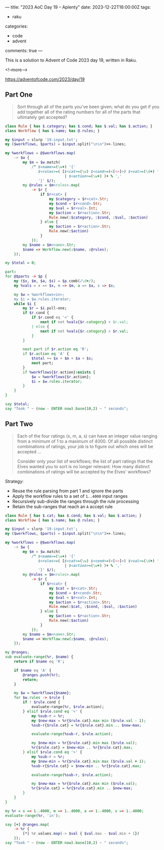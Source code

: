 ---
title: "2023 AoC Day 19 – Aplenty"
date: 2023-12-22T16:00:00Z
tags:
  - raku
categories:
  - code
  - advent
comments: true
---

This is a solution to Advent of Code 2023 day 19, written in Raku.

<!--more-->

[[https://adventofcode.com/2023/day/19]]

** Part One

#+begin_quote
Sort through all of the parts you've been given; what do you get if you add together all of the
rating numbers for all of the parts that ultimately get accepted?
#+end_quote

#+begin_src raku :results output
class Rule { has $.category; has $.cond; has $.val; has $.action; }
class Workflow { has $.name; has @.rules; }

my $input = slurp '19-input.txt';
my ($workflows, $parts) = $input.split("\n\n")>>.lines;

my %workflows = @$workflows.map(
    -> $w {
        my $m = $w.match(
            /^ $<name>=(\w+) '{'
               $<rules>=( [$<cat>=(\w) $<cond>=(<[<>]>) $<val>=(\d+) ':' $<action>=(\w+)]
                           | $<action>=(\w+) )+ % ','
               '}' $/);
        my @rules = $m<rules>.map(
            -> $r {
                if $r<cat> {
                    my $category = $r<cat>.Str;
                    my $cond = $r<cond>.Str;
                    my $val = $r<val>.Int;
                    my $action = $r<action>.Str;
                    Rule.new(:$category, :$cond, :$val, :$action)
                } else {
                    my $action = $r<action>.Str;
                    Rule.new(:$action)
                }
            });
        my $name = $m<name>.Str;
        $name => Workflow.new(:$name, :@rules);
    });

my $total = 0;

part:
for @$parts -> $p {
    my ($x, $m, $a, $s) = $p.comb(/\d+/);
    my %vals = x => $x, m => $m, a => $a, s => $s;

    my $w = %workflows<in>;
    my $i = $w.rules.iterator;
    while $i {
        my $r = $i.pull-one;
        if $r.cond {
            if $r.cond eq '<' {
                next if not %vals{$r.category} < $r.val;
            } else {
                next if not %vals{$r.category} > $r.val;
            }
        }

        next part if $r.action eq 'R';
        if $r.action eq 'A' {
            $total += $x + $m + $a + $s;
            next part;
        }
        if %workflows{$r.action}:exists {
            $w = %workflows{$r.action};
            $i = $w.rules.iterator;
        }
    }
}

say $total;
say "Took " ~ (now - ENTER now).base(10,2) ~ " seconds";
#+end_src

#+RESULTS:
: 397134
: Took 0.10 seconds


** Part Two

#+begin_quote
Each of the four ratings (x, m, a, s) can have an integer value ranging from a minimum of 1 to a
maximum of 4000. Of all possible distinct combinations of ratings, your job is to figure out
which ones will be accepted ...

Consider only your list of workflows; the list of part ratings that the Elves wanted you to sort
is no longer relevant. How many distinct combinations of ratings will be accepted by the Elves'
workflows?
#+end_quote

Strategy:

 + Reuse the rule parsing from part 1 and ignore the parts
 + Apply the workflow rules to a set of ~1..4000~ input ranges
 + Recursively sub-divide the ranges through the rule processing
 + Retain the sub-ranges that reach an ~A~ accept rule

#+begin_src raku :results output
class Rule { has $.cat; has $.cond; has $.val; has $.action; }
class Workflow { has $.name; has @.rules; }

my $input = slurp '19-input.txt';
my ($workflows, $parts) = $input.split("\n\n")>>.lines;

my %workflows = @$workflows.map(
    -> $w {
        my $m = $w.match(
            /^ $<name>=(\w+) '{'
               $<rules>=( [$<cat>=(\w) $<cond>=(<[<>]>) $<val>=(\d+) ':' $<action>=(\w+)]
                           | $<action>=(\w+) )+ % ','
               '}' $/);
        my @rules = $m<rules>.map(
            -> $r {
                if $r<cat> {
                    my $cat = $r<cat>.Str;
                    my $cond = $r<cond>.Str;
                    my $val = $r<val>.Int;
                    my $action = $r<action>.Str;
                    Rule.new(:$cat, :$cond, :$val, :$action)
                } else {
                    my $action = $r<action>.Str;
                    Rule.new(:$action)
                }
            });
        my $name = $m<name>.Str;
        $name => Workflow.new(:$name, :@rules);
    });

my @ranges;
sub evaluate-range(%r, $name) {
    return if $name eq 'R';

    if $name eq 'A' {
        @ranges.push(%r);
        return;
    }

    my $w = %workflows{$name};
    for $w.rules -> $rule {
        if ! $rule.cond {
            evaluate-range(%r, $rule.action);
        } elsif $rule.cond eq '<' {
            my %sub-r = %r;
            my $new-max = %r{$rule.cat}.max min ($rule.val - 1);
            %sub-r{$rule.cat} = %r{$rule.cat}.min .. $new-max;

            evaluate-range(%sub-r, $rule.action);

            my $new-min = %r{$rule.cat}.min max ($rule.val);
            %r{$rule.cat} = $new-min .. %r{$rule.cat}.max;
        } elsif $rule.cond eq '>' {
            my %sub-r = %r;
            my $new-min = %r{$rule.cat}.min max ($rule.val + 1);
            %sub-r{$rule.cat} = $new-min .. %r{$rule.cat}.max;

            evaluate-range(%sub-r, $rule.action);

            my $new-max = %r{$rule.cat}.max min ($rule.val);
            %r{$rule.cat} = %r{$rule.cat}.min .. $new-max;
        }
    }
}

my %r = x => 1..4000, m => 1..4000, a => 1..4000, s => 1..4000;
evaluate-range(%r, 'in');

say [+] @ranges.map(
    -> %r {
        [*] %r.values.map(-> $val { $val.max - $val.min + 1})
    });
say "Took " ~ (now - ENTER now).base(10,2) ~ " seconds";
#+end_src

#+RESULTS:
: 127517902575337
: Took 0.10 seconds
